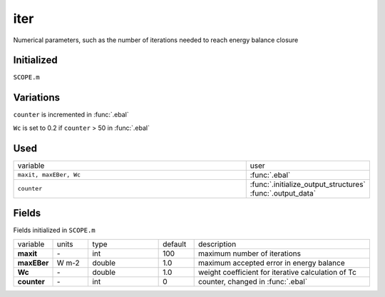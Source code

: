 iter
=====
Numerical parameters, such as the number of iterations needed to reach energy balance closure

Initialized
""""""""""""

``SCOPE.m``

Variations
""""""""""""

``counter`` is incremented in :func:`.ebal`

``Wc`` is set to 0.2 if ``counter`` > 50 in :func:`.ebal`


Used
"""""
.. list-table::
    :widths: 75 25

    * - variable
      - user
    * - ``maxit, maxEBer, Wc``
      - :func:`.ebal`
    * - ``counter``
      - | :func:`.initialize_output_structures`
        | :func:`.output_data`

Fields
"""""""

Fields initialized in ``SCOPE.m``

.. list-table::
    :widths: 10 10 20 10 50

    * - variable
      - units
      - type
      - default
      - description
    * - **maxit**
      - \-
      - int
      - 100
      - maximum number of iterations
    * - **maxEBer**
      - W m-2
      - double
      - 1.0
      - maximum accepted error in energy balance
    * - **Wc**
      - \-
      - double
      - 1.0
      - weight coefficient for iterative calculation of Tc
    * - **counter**
      - \-
      - int
      - 0
      - counter, changed in :func:`.ebal`
